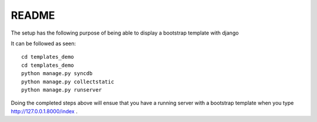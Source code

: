 README
=================================

The setup has the following purpose of being able to display a bootstrap template 
with django

It can be followed as seen::
	
	cd templates_demo
	cd templates_demo
	python manage.py syncdb
	python manage.py collectstatic
	python manage.py runserver
	
Doing the completed steps above will ensue that you have a running server with a 
bootstrap template when you type http://127.0.0.1.8000/index .
